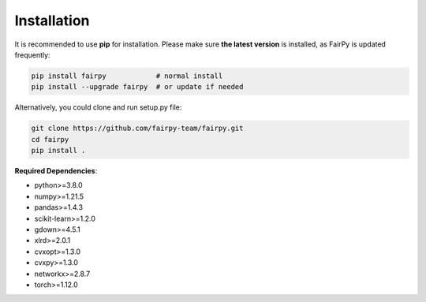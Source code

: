 Installation
=============


It is recommended to use **pip** for installation.
Please make sure **the latest version** is installed, as FairPy is updated frequently:

.. code-block:: bash

   pip install fairpy            # normal install
   pip install --upgrade fairpy  # or update if needed


Alternatively, you could clone and run setup.py file:

.. code-block:: bash

   git clone https://github.com/fairpy-team/fairpy.git
   cd fairpy
   pip install .

**Required Dependencies**\ :

* python>=3.8.0
* numpy>=1.21.5
* pandas>=1.4.3
* scikit-learn>=1.2.0
* gdown>=4.5.1
* xlrd>=2.0.1
* cvxopt>=1.3.0
* cvxpy>=1.3.0
* networkx>=2.8.7
* torch>=1.12.0